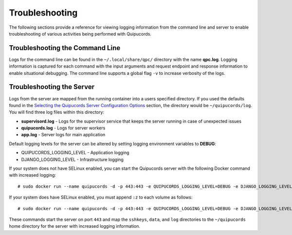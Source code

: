 Troubleshooting
===============
The following sections provide a reference for viewing logging information from the command line and server to enable troubleshooting of various activities being performed with Quipucords.

Troubleshooting the Command Line
--------------------------------
Logs for the command line can be found in the ``~/.local/share/qpc/`` directory with the name **qpc.log**. Logging information is captured for each command with the input arguments and request endpoint and response information to enable situational debugging. The command line supports a global flag ``-v`` to increase verbosity of the logs.

Troubleshooting the Server
--------------------------
Logs from the server are mapped from the running container into a users specified directory. If you used the defaults found in the `Selecting the Quipucords Server Configuration Options <configure.html#selecting-the-quipucords-server-configuration-options>`_ section, the directory would be ``~/quipucords/log``. You will find three log files within this directory:

- **supervisord.log**
  - Logs for the supervisor service that keeps the server running in case of unexpected issues
- **quipucords.log**
  - Logs for server workers
- **app.log**
  - Server logs for main application

Default logging levels for the server can be altered by setting logging environment variables to **DEBUG**:

- QUIPUCORDS_LOGGING_LEVEL
  - Application logging
- DJANGO_LOGGING_LEVEL
  - Infrastructure logging

If your system does not have SELinux enabled, you can start the Quipucords server with the following Docker command with increased logging::

  # sudo docker run --name quipucords -d -p 443:443 -e QUIPUCORDS_LOGGING_LEVEL=DEBUG -e DJANGO_LOGGING_LEVEL=DEBUG -v ~/quipucords/sshkeys:/sshkeys -v ~/quipucords/data:/var/data -v ~/quipucords/log:/var/log -i quipucords:0.0.42

If your system does have SELinux enabled, you must append ``:z`` to each volume as follows::

  # sudo docker run --name quipucords -d -p 443:443 -e QUIPUCORDS_LOGGING_LEVEL=DEBUG -e DJANGO_LOGGING_LEVEL=DEBUG -v ~/quipucords/sshkeys:/sshkeys:z -v ~/quipucords/data:/var/data:z -v ~/quipucords/log:/var/log:z -i quipucords:0.0.42

These commands start the server on port ``443`` and map the ``sshkeys``, ``data``, and ``log`` directories to the ``~/quipucords`` home directory for the server with increased logging information.
